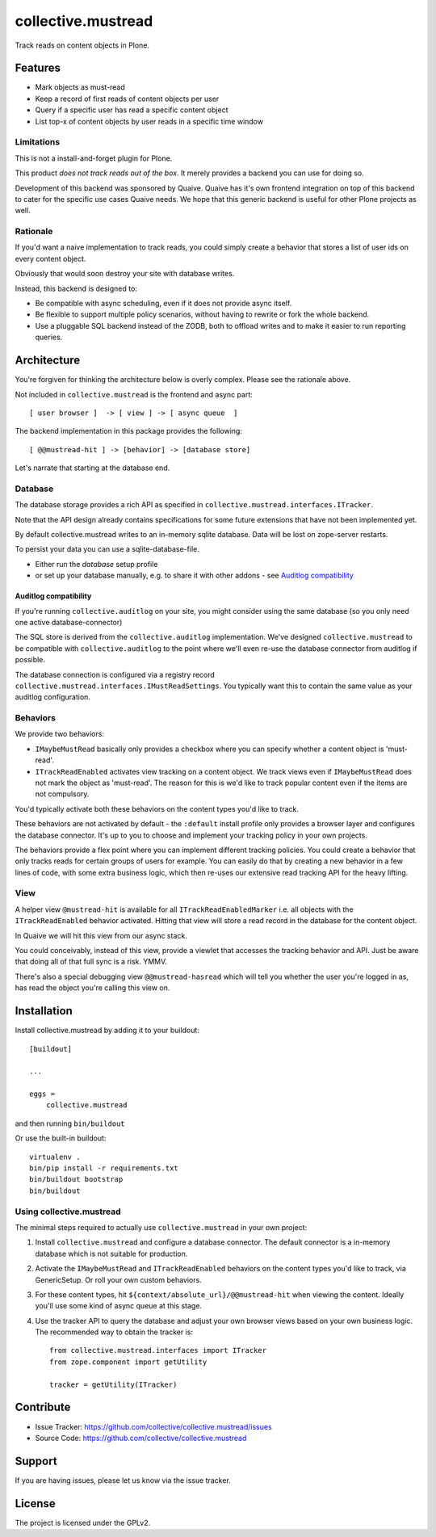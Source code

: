 .. This README is meant for consumption by humans and pypi. Pypi can render rst files so please do not use Sphinx features.
   If you want to learn more about writing documentation, please check out: http://docs.plone.org/about/documentation_styleguide.html
   This text does not appear on pypi or github. It is a comment.

===================
collective.mustread
===================

Track reads on content objects in Plone.

Features
========

- Mark objects as must-read

- Keep a record of first reads of content objects per user

- Query if a specific user has read a specific content object

- List top-x of content objects by user reads in a specific time window


Limitations
-----------

This is not a install-and-forget plugin for Plone.

This product *does not track reads out of the box*.
It merely provides a backend you can use for doing so.

Development of this backend was sponsored by Quaive.
Quaive has it's own frontend integration on top of this backend to cater for the specific use cases Quaive needs. We hope that this generic backend is useful for other Plone projects as well.

Rationale
---------

If you'd want a naive implementation to track reads, you could simply
create a behavior that stores a list of user ids on every content object.

Obviously that would soon destroy your site with database writes.

Instead, this backend is designed to:

- Be compatible with async scheduling, even if it does not provide async itself.

- Be flexible to support multiple policy scenarios, without having to rewrite or fork the whole backend.

- Use a pluggable SQL backend instead of the ZODB, both to offload writes and to make it easier to run reporting queries.

Architecture
============

You're forgiven for thinking the architecture below is overly complex.
Please see the rationale above.

Not included in ``collective.mustread`` is the frontend and async part::

     [ user browser ]  -> [ view ] -> [ async queue  ]

The backend implementation in this package provides the following::

     [ @@mustread-hit ] -> [behavior] -> [database store]

Let's narrate that starting at the database end.

Database
--------

The database storage provides a rich API as specified in ``collective.mustread.interfaces.ITracker``.

Note that the API design already contains specifications for some future extensions that have not been implemented yet.

By default collective.mustread writes to an in-memory sqlite database.
Data will be lost on zope-server restarts.

To persist your data you can use a sqlite-database-file.

* Either run the `database` setup profile

* or set up your database manually, e.g. to share it with other addons - see `Auditlog compatibility`_


Auditlog compatibility
''''''''''''''''''''''

If you're running ``collective.auditlog`` on your site, you might consider using the same database (so you only need one active database-connector)

The SQL store is derived from the ``collective.auditlog`` implementation.
We've designed ``collective.mustread`` to be compatible with ``collective.auditlog`` to the point where we'll even re-use the database connector from auditlog if possible.

The database connection is configured via a registry record ``collective.mustread.interfaces.IMustReadSettings``. You typically want this to contain the same value as your auditlog configuration.

Behaviors
---------

We provide two behaviors:

- ``IMaybeMustRead`` basically only provides a checkbox where you can specify whether a content object is 'must-read'.

- ``ITrackReadEnabled`` activates view tracking on a content object. We track views even if ``IMaybeMustRead`` does not mark the object as 'must-read'. The reason for this is we'd like to track popular content even if the items are not compulsory.

You'd typically activate both these behaviors on the content types you'd like to track.

These behaviors are not activated by default - the ``:default`` install profile only provides a browser layer and configures the database connector. It's up to you to choose and implement your tracking policy in your own projects.

The behaviors provide a flex point where you can implement different tracking policies. You could create a behavior that only tracks reads for certain groups of users for example. You can easily do that by creating a new behavior in a few lines of code, with some extra business logic, which then re-uses our extensive read tracking API for the heavy lifting.

View
----

A helper view ``@mustread-hit`` is available for all ``ITrackReadEnabledMarker`` i.e. all objects with the ``ITrackReadEnabled`` behavior activated. Hitting that view will store a read record in the database for the content object.

In Quaive we will hit this view from our async stack.

You could conceivably, instead of this view, provide a viewlet that accesses the tracking behavior and API. Just be aware that doing all of that full sync is a risk. YMMV.

There's also a special debugging view ``@@mustread-hasread`` which will tell you whether the user you're logged in as, has read the object you're calling this view on.


Installation
============

Install collective.mustread by adding it to your buildout::

    [buildout]

    ...

    eggs =
        collective.mustread


and then running ``bin/buildout``

Or use the built-in buildout::

  virtualenv .
  bin/pip install -r requirements.txt
  bin/buildout bootstrap
  bin/buildout

Using collective.mustread
-------------------------

The minimal steps required to actually use ``collective.mustread`` in your own project:

1. Install ``collective.mustread`` and configure a database connector. The default connector is a in-memory database which is not suitable for production.

2. Activate the ``IMaybeMustRead`` and ``ITrackReadEnabled`` behaviors on the content types you'd like to track, via GenericSetup. Or roll your own custom behaviors.

3. For these content types, hit ``${context/absolute_url}/@@mustread-hit`` when viewing the content. Ideally you'll use some kind of async queue at this stage.

4. Use the tracker API to query the database and adjust your own browser views based on your own business logic. The recommended way to obtain the tracker is::

     from collective.mustread.interfaces import ITracker
     from zope.component import getUtility

     tracker = getUtility(ITracker)


Contribute
==========

- Issue Tracker: https://github.com/collective/collective.mustread/issues
- Source Code: https://github.com/collective/collective.mustread


Support
=======

If you are having issues, please let us know via the issue tracker.

License
=======

The project is licensed under the GPLv2.
